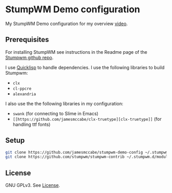 * StumpWM Demo configuration

My StumpWM Demo configuration for my overview [[https://www.youtube.com/watch?v=jlF1N0R24cA][video]].

** Prerequisites

For installing StumpWM see instructions in the Readme page of the [[https://github.com/stumpwm/stumpwm][Stumpwm github repo]].

I use [[https://www.quicklisp.org/beta/][Quicklisp]] to handle dependencies.
I use the following libraries to build Stumpwm:

- =clx=
- =cl-ppcre=
- =alexandria=

I also use the the following libraries in my configuration:

- =swank= (for connecting to Slime in Emacs)
- =[[https://github.com/jamesmccabe/clx-truetype][clx-truetype]]= (for handling ttf fonts)

** Setup

#+begin_src sh
git clone https://github.com/jamesmccabe/stumpwm-demo-config ~/.stumpwm.d
git clone https://github.com/stumpwm/stumpwm-contrib ~/.stumpwm.d/modules
#+end_src

** License

GNU GPLv3. See [[https://github.com/jamesmccabe/stumpwm-demo-config/blob/master/LICENSE][License]].
